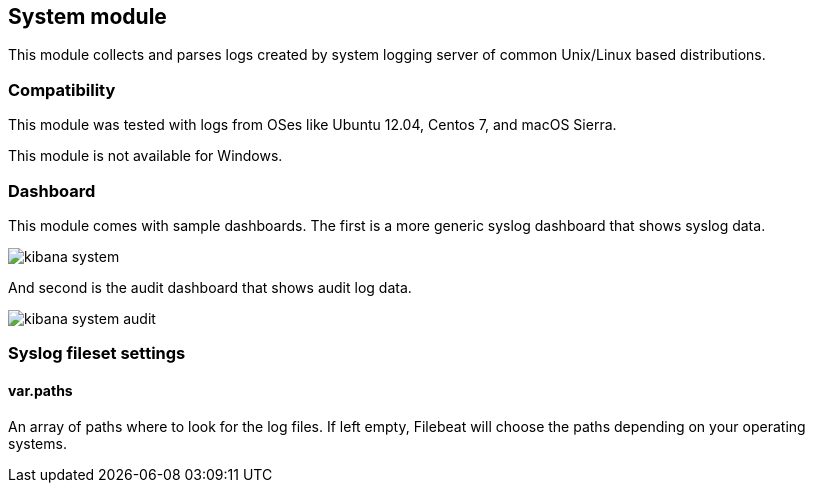 == System module

This module collects and parses logs created by system logging server of common
Unix/Linux based distributions.

[float]
=== Compatibility

This module was tested with logs from OSes like Ubuntu 12.04, Centos 7, and
macOS Sierra.

This module is not available for Windows.

[float]
=== Dashboard

This module comes with sample dashboards. The first is a more generic syslog
dashboard that shows syslog data.

image::./images/kibana-system.png[]

And second is the audit dashboard that shows audit log data.

image::./images/kibana-system-audit.png[]

[float]
=== Syslog fileset settings

[float]
==== var.paths

An array of paths where to look for the log files. If left empty, Filebeat
will choose the paths depending on your operating systems.
